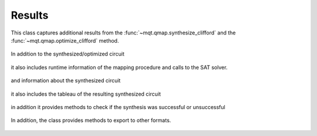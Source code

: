 Results
=======

This class captures additional results from the :func:`~mqt.qmap.synthesize_clifford` and the :func:`~mqt.qmap.optimize_clifford` method.

    .. currentmodule:: mqt.qmap
    .. autoclass:: SynthesisResults

In addition to the synthesized/optimized circuit

    .. autoattribute:: SynthesisResults.circuit

it also includes runtime information of the mapping procedure and calls to the SAT solver.

    .. autoattribute:: SynthesisResults.runtime
    .. autoattribute:: SynthesisResults.solver_calls

and information about the synthesized circuit

    .. autoattribute:: SynthesisResults.gates
    .. autoattribute:: SynthesisResults.single_qubit_gates
    .. autoattribute:: SynthesisResults.two_qubit_gates
    .. autoattribute:: SynthesisResults.depth

it also includes the tableau of the resulting synthesized circuit

    .. autoattribute:: SynthesisResults.tableau

in addition it provides methods to check if the synthesis was successful or unsuccessful

    .. automethod:: SynthesisResults.sat
    .. automethod:: SynthesisResults.unsat

In addition, the class provides methods to export to other formats.

    .. automethod:: SynthesisResults.json
